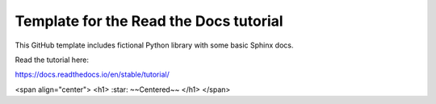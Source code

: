 Template for the Read the Docs tutorial
=======================================

This GitHub template includes fictional Python library
with some basic Sphinx docs.

Read the tutorial here:

https://docs.readthedocs.io/en/stable/tutorial/


<span align="center"> <h1> :star: ~~Centered~~ </h1> </span>
